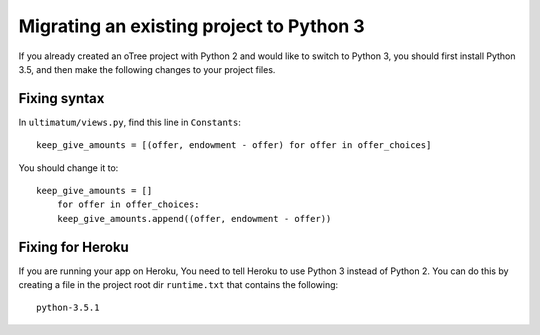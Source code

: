 .. _py3-migration

Migrating an existing project to Python 3
=========================================

If you already created an oTree project with Python 2 and would like to switch to Python 3,
you should first install Python 3.5,
and then make the following changes to your project files.

Fixing syntax
-------------

In ``ultimatum/views.py``, find this line in ``Constants``::

    keep_give_amounts = [(offer, endowment - offer) for offer in offer_choices]

You should change it to::

    keep_give_amounts = []
        for offer in offer_choices:
        keep_give_amounts.append((offer, endowment - offer))

Fixing for Heroku
-----------------

If you are running your app on Heroku,
You need to tell Heroku to use Python 3 instead of Python 2.
You can do this by creating a file in the project root dir ``runtime.txt`` that contains the following::

    python-3.5.1
